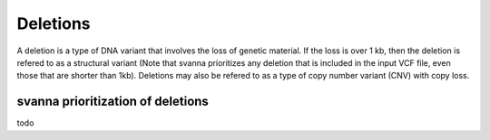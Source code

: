 .. _rstdeletion:

Deletions
=========


A deletion is a type of DNA variant that involves the loss of genetic material. If the loss is over 1 kb, then
the deletion is refered to as a structural variant (Note that svanna prioritizes any deletion that is included
in the input VCF file, even those that are shorter than 1kb). Deletions may also be refered to as a type
of copy number variant (CNV) with copy loss.


svanna prioritization of deletions
^^^^^^^^^^^^^^^^^^^^^^^^^^^^^^^^^^

todo

